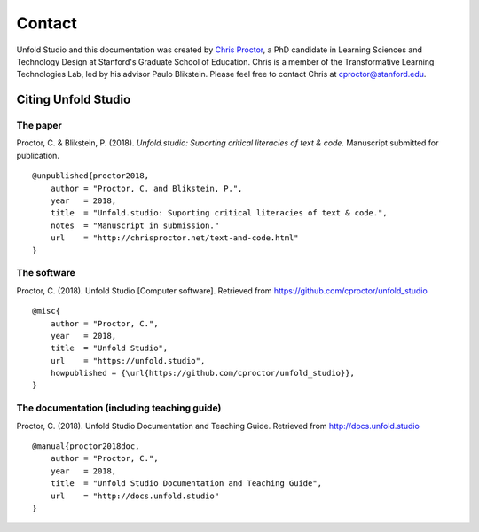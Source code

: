 
.. _contact:

########
Contact
########

Unfold Studio and this documentation was created by `Chris Proctor`_, a PhD candidate in Learning Sciences
and Technology Design at Stanford's Graduate School of Education. Chris is a member of the Transformative
Learning Technologies Lab, led by his advisor Paulo Blikstein. Please feel free to contact Chris at 
cproctor@stanford.edu.

.. image:: images/fablearn.png
   :width: 160px
   :target: http://fablearn.org

.. image:: images/tltl.jpg
   :width: 120px
   :target: http://tltl.stanford.edu



Citing Unfold Studio
====================

The paper
~~~~~~~~~
Proctor, C. & Blikstein, P. (2018). *Unfold.studio: Suporting critical literacies of text & code.*
Manuscript submitted for publication.
::

    @unpublished{proctor2018,
        author = "Proctor, C. and Blikstein, P.",
        year   = 2018,
        title  = "Unfold.studio: Suporting critical literacies of text & code.",
        notes  = "Manuscript in submission."
        url    = "http://chrisproctor.net/text-and-code.html"
    }
        

The software
~~~~~~~~~~~~

Proctor, C. (2018). Unfold Studio [Computer software]. Retrieved from https://github.com/cproctor/unfold_studio
::

    @misc{
        author = "Proctor, C.",
        year   = 2018,
        title  = "Unfold Studio",
        url    = "https://unfold.studio",
        howpublished = {\url{https://github.com/cproctor/unfold_studio}},
    }

The documentation (including teaching guide)
~~~~~~~~~~~~~~~~~~~~~~~~~~~~~~~~~~~~~~~~~~~~

Proctor, C. (2018). Unfold Studio Documentation and Teaching Guide. Retrieved from http://docs.unfold.studio
::

    @manual{proctor2018doc,
        author = "Proctor, C.",
        year   = 2018,
        title  = "Unfold Studio Documentation and Teaching Guide",
        url    = "http://docs.unfold.studio"
    }

.. _Chris Proctor: http://chrisproctor.net
